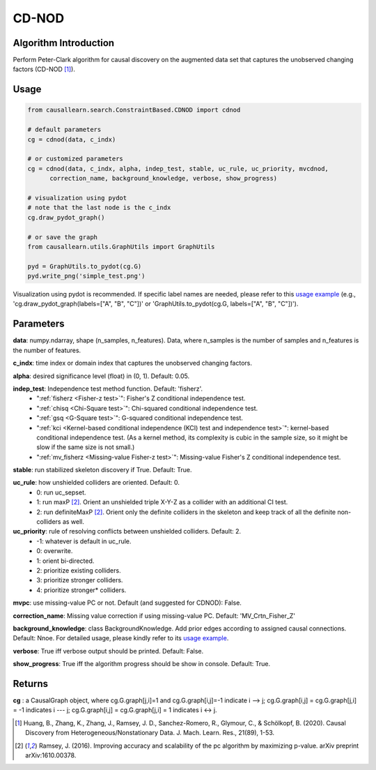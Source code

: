 .. _cdnod:

CD-NOD
=======

Algorithm Introduction
--------------------------------------

Perform Peter-Clark algorithm for causal discovery on the augmented data set that captures the unobserved changing factors (CD-NOD [1]_).


Usage
----------------------------
.. code-block:: python

    from causallearn.search.ConstraintBased.CDNOD import cdnod

    # default parameters
    cg = cdnod(data, c_indx)

    # or customized parameters
    cg = cdnod(data, c_indx, alpha, indep_test, stable, uc_rule, uc_priority, mvcdnod,
          correction_name, background_knowledge, verbose, show_progress)

    # visualization using pydot
    # note that the last node is the c_indx
    cg.draw_pydot_graph()

    # or save the graph
    from causallearn.utils.GraphUtils import GraphUtils

    pyd = GraphUtils.to_pydot(cg.G)
    pyd.write_png('simple_test.png')

Visualization using pydot is recommended. If specific label names are needed, please refer to this `usage example <https://github.com/cmu-phil/causal-learn/blob/main/tests/TestGraphVisualization.py>`_ (e.g., 'cg.draw_pydot_graph(labels=["A", "B", "C"])' or 'GraphUtils.to_pydot(cg.G, labels=["A", "B", "C"])').


Parameters
-------------------
**data**:  numpy.ndarray, shape (n_samples, n_features). Data, where n_samples is the number of samples
and n_features is the number of features.

**c_indx**: time index or domain index that captures the unobserved changing factors.

**alpha**: desired significance level (float) in (0, 1). Default: 0.05.

**indep_test**: Independence test method function. Default: 'fisherz'.
       - ":ref:`fisherz <Fisher-z test>`": Fisher's Z conditional independence test.
       - ":ref:`chisq <Chi-Square test>`": Chi-squared conditional independence test.
       - ":ref:`gsq <G-Square test>`": G-squared conditional independence test.
       - ":ref:`kci <Kernel-based conditional independence (KCI) test and independence test>`": kernel-based conditional independence test. (As a kernel method, its complexity is cubic in the sample size, so it might be slow if the same size is not small.)
       - ":ref:`mv_fisherz <Missing-value Fisher-z test>`": Missing-value Fisher's Z conditional independence test.

**stable**: run stabilized skeleton discovery if True. Default: True.

**uc_rule**: how unshielded colliders are oriented. Default: 0.
       - 0: run uc_sepset.
       - 1: run maxP [2]_. Orient an unshielded triple X-Y-Z as a collider with an additional CI test.
       - 2: run definiteMaxP [2]_. Orient only the definite colliders in the skeleton and keep track of all the definite non-colliders as well.

**uc_priority**: rule of resolving conflicts between unshielded colliders. Default: 2.
       - -1: whatever is default in uc_rule.
       - 0: overwrite.
       - 1: orient bi-directed.
       - 2: prioritize existing colliders.
       - 3: prioritize stronger colliders.
       - 4: prioritize stronger* colliders.

**mvpc**: use missing-value PC or not. Default (and suggested for CDNOD): False.

**correction_name**: Missing value correction if using missing-value PC. Default: 'MV_Crtn_Fisher_Z'

**background_knowledge**: class BackgroundKnowledge. Add prior edges according to assigned causal connections. Default: Nnoe.
For detailed usage, please kindly refer to its `usage example <https://github.com/cmu-phil/causal-learn/blob/main/tests/TestBackgroundKnowledge.py>`_.

**verbose**: True iff verbose output should be printed. Default: False.

**show_progress**: True iff the algorithm progress should be show in console. Default: True.

Returns
-------------------
**cg** : a CausalGraph object, where cg.G.graph[j,i]=1 and cg.G.graph[i,j]=-1 indicate  i --> j; cg.G.graph[i,j] = cg.G.graph[j,i] = -1 indicates i --- j; cg.G.graph[i,j] = cg.G.graph[j,i] = 1 indicates i <-> j.

.. [1] Huang, B., Zhang, K., Zhang, J., Ramsey, J. D., Sanchez-Romero, R., Glymour, C., & Schölkopf, B. (2020). Causal Discovery from Heterogeneous/Nonstationary Data. J. Mach. Learn. Res., 21(89), 1-53.
.. [2] Ramsey, J. (2016). Improving accuracy and scalability of the pc algorithm by maximizing p-value. arXiv preprint arXiv:1610.00378.